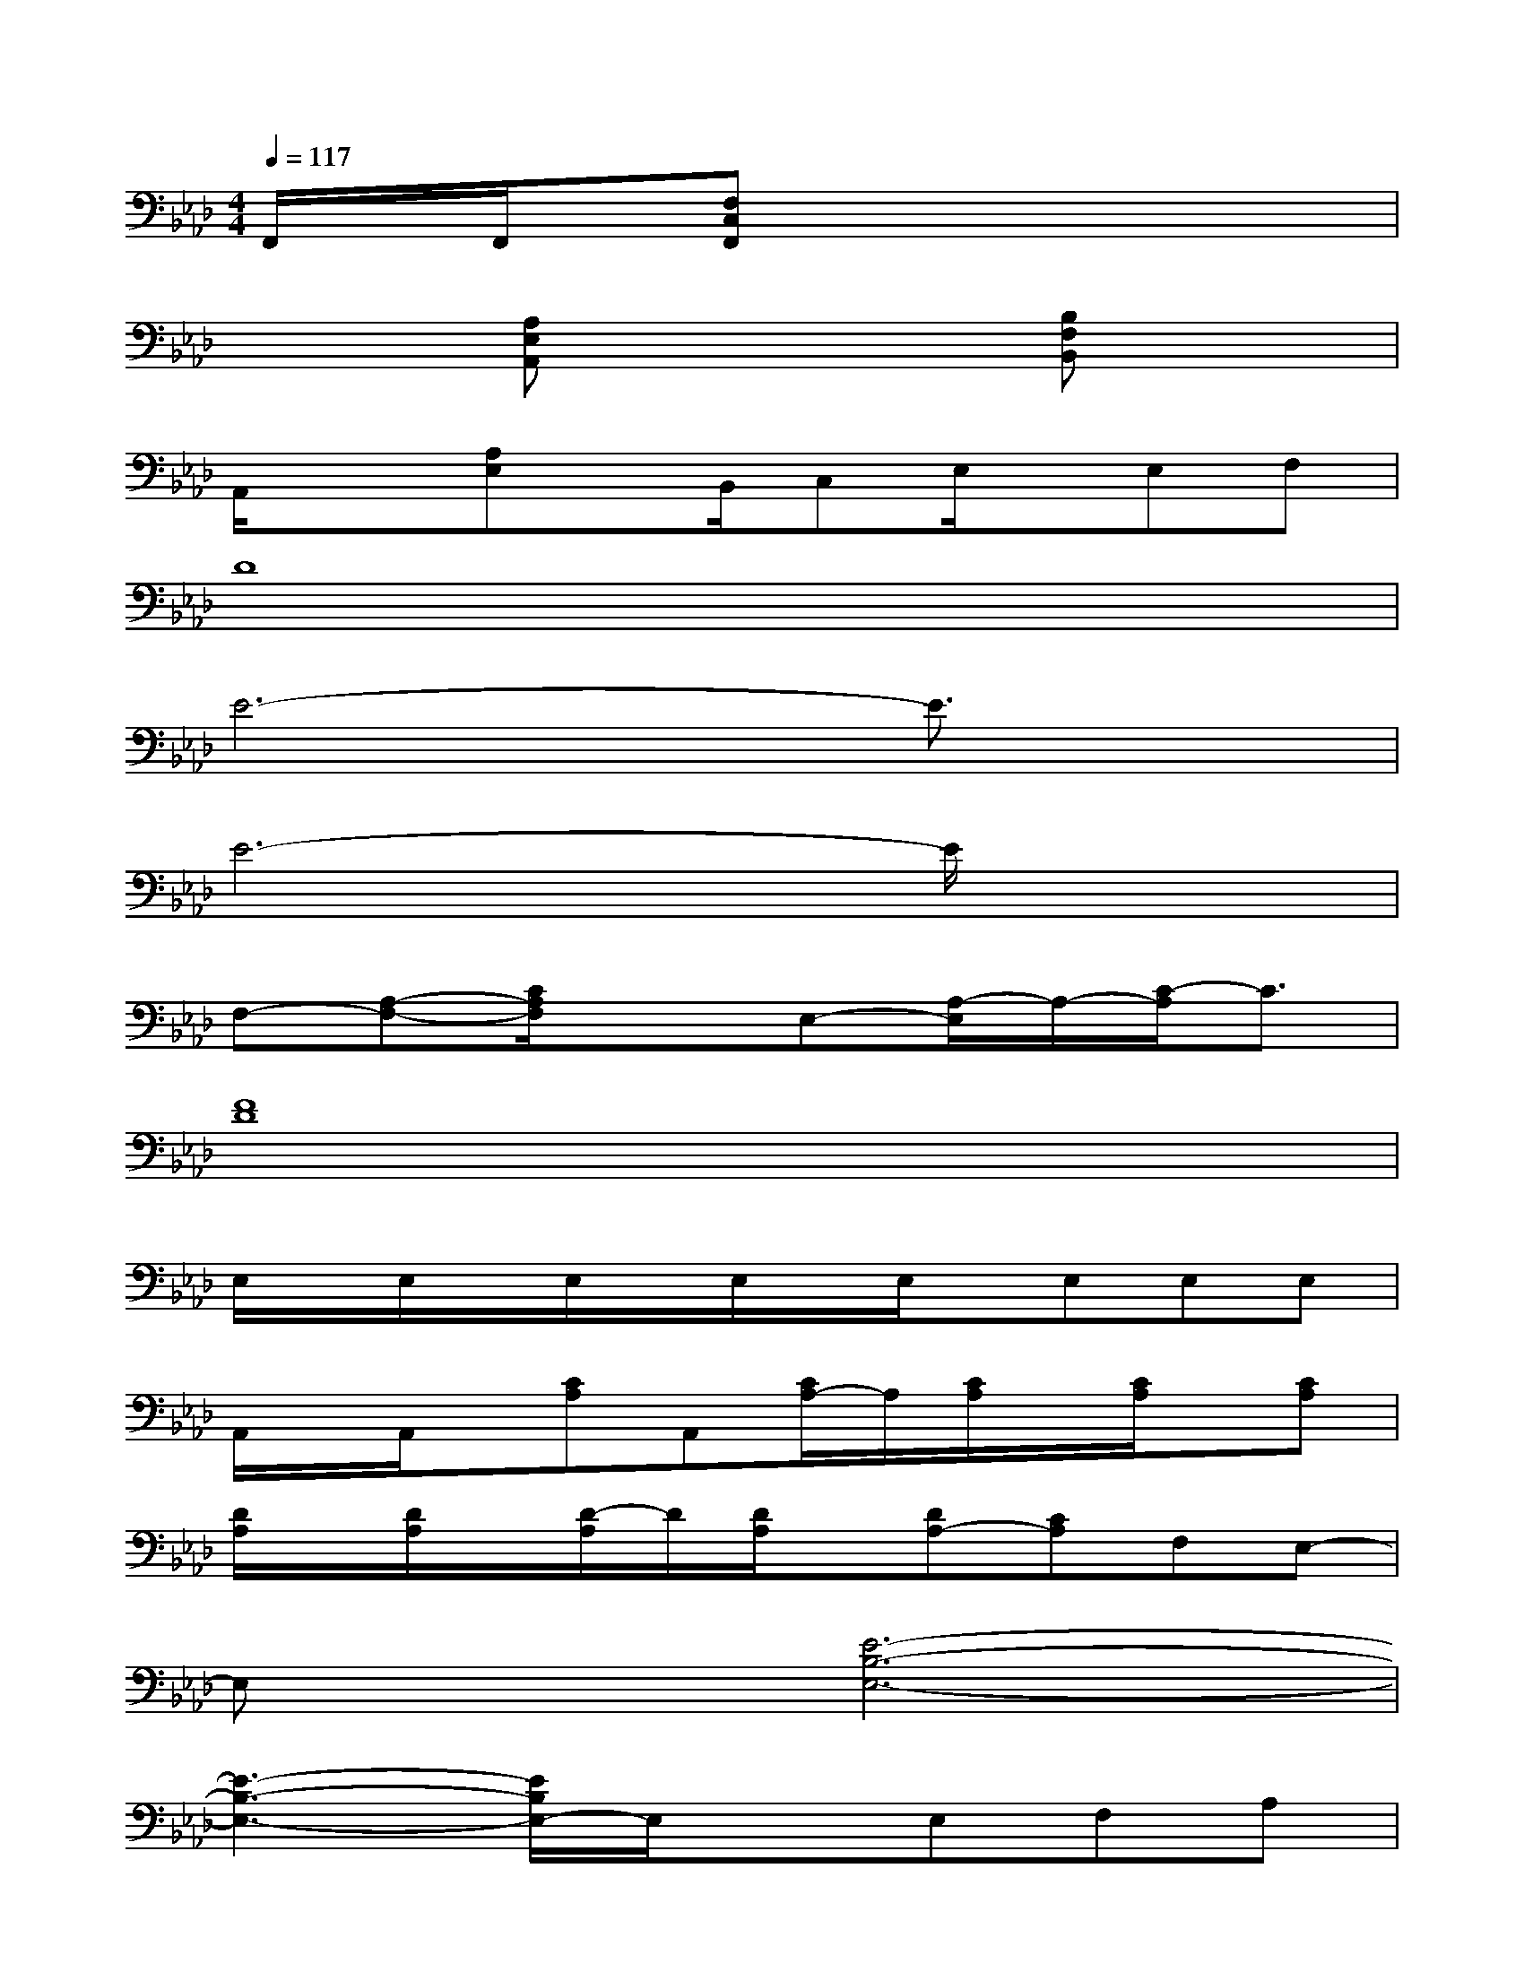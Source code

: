 X:1
T:
M:4/4
L:1/8
Q:1/4=117
K:Ab%4flats
V:1
F,,/2x/2F,,/2x/2[F,C,F,,]x4x|
x2[A,E,A,,]x3[B,F,B,,]x|
A,,/2x3/2[A,E,]x/2B,,/2C,E,/2x/2E,F,|
D8|
E6-E3/2x/2|
E6-E/2x3/2|
F,-[A,-F,-][C/2A,/2F,/2]x3/2E,-[A,/2-E,/2]A,/2-[C/2-A,/2]C3/2|
[F8D8]|
E,/2x/2E,/2x/2E,/2x/2E,/2x/2E,/2x/2E,E,E,|
A,,/2x/2A,,/2x/2[CA,]A,,[C/2A,/2-]A,/2[C/2A,/2]x/2[C/2A,/2]x/2[CA,]|
[D/2A,/2]x/2[D/2A,/2]x/2[D/2-A,/2]D/2[D/2A,/2]x/2[DA,-][CA,]F,E,-|
E,x[E6-B,6-E,6-]|
[E3-B,3-E,3-][E/2B,/2E,/2-]E,/2xE,F,A,|
A,,/2x/2A,,[C/2A,/2]x/2A,,[C/2A,/2]x/2[C/2A,/2]x/2[C/2A,/2]x/2[CA,-]|
[D/2A,/2]x/2[D/2A,/2]x/2[D/2A,/2]x/2[D/2A,/2]x/2[DA,][CA,]F,E,-|
E,x[E6-B,6-E,6-]